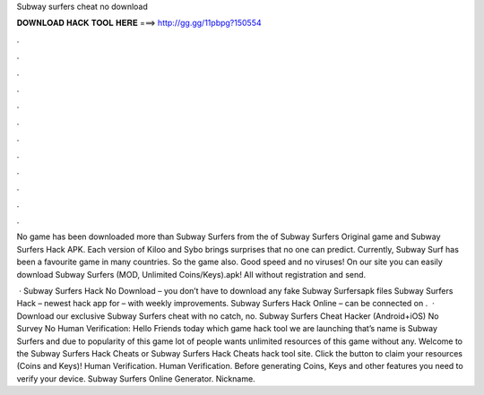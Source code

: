 Subway surfers cheat no download



𝐃𝐎𝐖𝐍𝐋𝐎𝐀𝐃 𝐇𝐀𝐂𝐊 𝐓𝐎𝐎𝐋 𝐇𝐄𝐑𝐄 ===> http://gg.gg/11pbpg?150554



.



.



.



.



.



.



.



.



.



.



.



.

No game has been downloaded more than Subway Surfers from the of Subway Surfers Original game and Subway Surfers Hack APK. Each version of Kiloo and Sybo brings surprises that no one can predict. Currently, Subway Surf has been a favourite game in many countries. So the game also. Good speed and no viruses! On our site you can easily download Subway Surfers (MOD, Unlimited Coins/Keys).apk! All without registration and send.

 · Subway Surfers Hack No Download – you don’t have to download any fake Subway Surfersapk files Subway Surfers Hack – newest hack app for – with weekly improvements. Subway Surfers Hack Online – can be connected on .  · Download our exclusive Subway Surfers cheat with no catch, no. Subway Surfers Cheat Hacker (Android+iOS) No Survey No Human Verification: Hello Friends today which game hack tool we are launching that’s name is Subway Surfers and due to popularity of this game lot of people wants unlimited resources of this game without any. Welcome to the Subway Surfers Hack Cheats or Subway Surfers Hack Cheats hack tool site. Click the button to claim your resources (Coins and Keys)! Human Verification. Human Verification. Before generating Coins, Keys and other features you need to verify your device. Subway Surfers Online Generator. Nickname.
